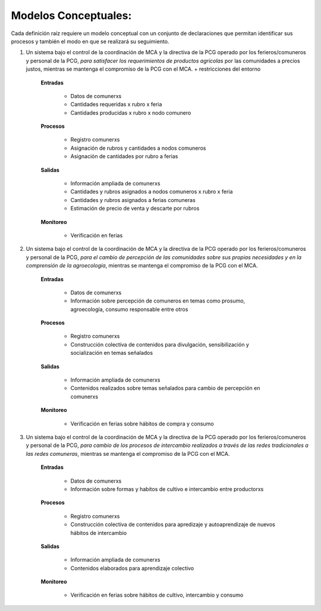 .. amaru_project documentation master file, created by
   sphinx-quickstart on Sun Feb 17 11:46:20 2013.
   You can adapt this file completely to your liking, but it should at least
   contain the root `toctree` directive.

Modelos Conceptuales:
=====================

Cada definición raíz requiere un modelo conceptual con un conjunto de declaraciones que permitan identificar sus
procesos y también el modo en que se realizará su seguimiento.

#. Un sistema bajo el control de la coordinación de MCA y la directiva de la PCG operado por los ferieros/comuneros y
   personal de la PCG, *para satisfacer los requerimientos de productos agrícolas* por las comunidades a precios justos,
   mientras se mantenga el compromiso de la PCG con el MCA. + restricciones del entorno

    **Entradas**

        * Datos de comunerxs
        * Cantidades requeridas x rubro x feria
        * Cantidades producidas x rubro x nodo comunero

    **Procesos**

        * Registro comunerxs
        * Asignación de rubros y cantidades a nodos comuneros
        * Asignación de cantidades por rubro a ferias

    **Salidas**

        * Información ampliada de comunerxs
        * Cantidades y rubros asignados a nodos comuneros x rubro x feria
        * Cantidades y rubros asignados a ferias comuneras
        * Estimación de precio de venta y descarte por rubros

    **Monitoreo**

        * Verificación en ferias


#. Un sistema bajo el control de la coordinación de MCA y la directiva de la PCG operado por los ferieros/comuneros y
   personal de la PCG, *para el cambio de percepción de las comunidades sobre sus propias necesidades y en la
   comprensión de la agroecología*, mientras se mantenga el compromiso de la PCG con el MCA.

    **Entradas**

        * Datos de comunerxs
        * Información sobre percepción de comuneros en temas como prosumo, agroecología, consumo responsable entre
          otros

    **Procesos**

        * Registro comunerxs
        * Construcción colectiva de contenidos para divulgación, sensibilización y socialización en temas señalados

    **Salidas**

        * Información ampliada de comunerxs
        * Contenidos realizados sobre temas señalados para cambio de percepción en comunerxs

    **Monitoreo**

        * Verificación en ferias sobre hábitos de compra y consumo


#. Un sistema bajo el control de la coordinación de MCA y la directiva de la PCG operado por los ferieros/comuneros y
   personal de la PCG, *para cambio de los procesos de intercambio realizados a través de las redes tradicionales a las
   redes comuneras*, mientras se mantenga el compromiso de la PCG con el MCA.

    **Entradas**

        * Datos de comunerxs
        * Información sobre formas y habitos de cultivo e intercambio entre productorxs

    **Procesos**

        * Registro comunerxs
        * Construcción colectiva de contenidos para apredizaje y autoaprendizaje de nuevos hábitos de intercambio

    **Salidas**

        * Información ampliada de comunerxs
        * Contenidos elaborados para aprendizaje colectivo

    **Monitoreo**

        * Verificación en ferias sobre hábitos de cultivo, intercambio y consumo